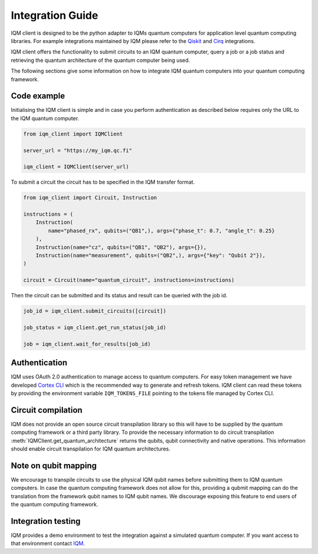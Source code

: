 =================
Integration Guide
=================

IQM client is designed to be the python adapter to IQMs quantum computers for application level quantum computing libraries.
For example integrations maintained by IQM please refer to the `Qiskit <https://github.com/iqm-finland/qiskit-on-iqm>`_ and `Cirq <https://github.com/iqm-finland/cirq-on-iqm>`_ integrations.

IQM client offers the functionality to submit circuits to an IQM quantum computer, query a job or a job status and retrieving the quantum architecture of the quantum computer being used.

The following sections give some information on how to integrate IQM quantum computers into your quantum computing framework.

Code example
------------

Initialising the IQM client is simple and in case you perform authentication as described below requires only the URL to the IQM quantum computer.

.. code-block:: python

    from iqm_client import IQMClient

    server_url = "https://my_iqm.qc.fi"

    iqm_client = IQMClient(server_url)

To submit a circuit the circuit has to be specified in the IQM transfer format.

.. code-block:: python

    from iqm_client import Circuit, Instruction

    instructions = (
        Instruction(
            name="phased_rx", qubits=("QB1",), args={"phase_t": 0.7, "angle_t": 0.25}
        ),
        Instruction(name="cz", qubits=("QB1", "QB2"), args={}),
        Instruction(name="measurement", qubits=("QB2",), args={"key": "Qubit 2"}),
    )

    circuit = Circuit(name="quantum_circuit", instructions=instructions)

Then the circuit can be submitted and its status and result can be queried with the job id.

.. code-block:: python

    job_id = iqm_client.submit_circuits([circuit])

    job_status = iqm_client.get_run_status(job_id)

    job = iqm_client.wait_for_results(job_id)

Authentication
--------------

IQM uses OAuth 2.0 authentication to manage access to quantum computers. 
For easy token management we have developed `Cortex CLI <https://github.com/iqm-finland/cortex-cli>`_ which is the recommended way to generate and refresh tokens.
IQM client can read these tokens by providing the environment variable ``IQM_TOKENS_FILE`` pointing to the tokens file managed by Cortex CLI.

Circuit compilation
-------------------

IQM does not provide an open source circuit transpilation library so this will have to be supplied by the quantum computing framework or a third party library.
To provide the necessary information to do circuit transpilation :meth:`IQMClient.get_quantum_architecture` returns the qubits, qubit connectivity and native operations.
This information should enable circuit transpilation for IQM quantum architectures.

Note on qubit mapping
---------------------

We encourage to transpile circuits to use the physical IQM qubit names before submitting them to IQM quantum computers.
In case the quantum computing framework does not allow for this, providing a qubmit mapping can do the translation from the framework qubit names to IQM qubit names.
We discourage exposing this feature to end users of the quantum computing framework.

Integration testing
-------------------

IQM provides a demo environment to test the integration against a simulated quantum computer. If you want access to that environment contact `IQM <info@meetiqm.com>`_.
